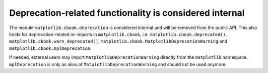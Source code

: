 Deprecation-related functionality is considered internal
~~~~~~~~~~~~~~~~~~~~~~~~~~~~~~~~~~~~~~~~~~~~~~~~~~~~~~~~
The module ``matplotlib.cbook.deprecation`` is considered internal and will be
removed from the public API. This also holds for deprecation-related re-imports
in ``matplotlib.cbook``, i.e. ``matplotlib.cbook.deprecated()``,
``matplotlib.cbook.warn_deprecated()``,
``matplotlib.cbook.MatplotlibDeprecationWarning`` and
``matplotlib.cbook.mplDeprecation``.

If needed, external users may import ``MatplotlibDeprecationWarning`` directly
from the ``matplotlib`` namespace. ``mplDeprecation`` is only an alias of
``MatplotlibDeprecationWarning`` and should not be used anymore.